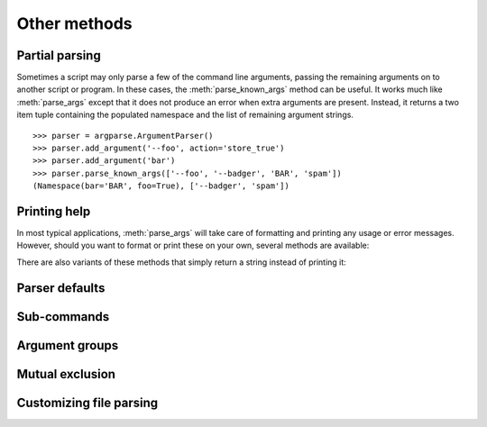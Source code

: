 Other methods
=============

Partial parsing
---------------

.. method:: parse_known_args([args], [namespace])

Sometimes a script may only parse a few of the command line arguments, passing the remaining arguments on to another script or program.
In these cases, the :meth:`parse_known_args` method can be useful.
It works much like :meth:`parse_args` except that it does not produce an error when extra arguments are present.
Instead, it returns a two item tuple containing the populated namespace and the list of remaining argument strings.
::

  >>> parser = argparse.ArgumentParser()
  >>> parser.add_argument('--foo', action='store_true')
  >>> parser.add_argument('bar')
  >>> parser.parse_known_args(['--foo', '--badger', 'BAR', 'spam'])
  (Namespace(bar='BAR', foo=True), ['--badger', 'spam'])


Printing help
-------------

In most typical applications, :meth:`parse_args` will take care of formatting and printing any usage or error messages. However, should you want to format or print these on your own, several methods are available:

.. method:: print_usage([file]):

   Print a brief description of how the :class:`ArgumentParser` should be invoked on the command line.  If ``file`` is not present, ``sys.stderr`` is assumed.

.. method:: print_help([file]):

   Print a help message, including the program usage and information about the arguments registered with the :class:`ArgumentParser`. If ``file`` is not present, ``sys.stderr`` is assumed.
   
There are also variants of these methods that simply return a string instead of printing it:

.. method:: format_usage():

   Return a string containing a brief description of how the :class:`ArgumentParser` should be invoked on the command line.

.. method:: format_help():

   Return a string containing a help message, including the program usage and information about the arguments registered with the :class:`ArgumentParser`.
   


Parser defaults
---------------

.. method:: set_defaults(**kwargs)
   
   Most of the time, the attributes of the object returned by :meth:`parse_args` will be fully determined by inspecting the command-line args and the argument actions described in your :meth:`add_argument` calls.  However, sometimes it may be useful to add some additional attributes that are determined without any inspection of the command-line.  The :meth:`set_defaults` method allows you to do this::
   
     >>> parser = argparse.ArgumentParser()
     >>> parser.add_argument('foo', type=int)
     >>> parser.set_defaults(bar=42, baz='badger')
     >>> parser.parse_args(['736'])
     Namespace(bar=42, baz='badger', foo=736)
   
   Note that parser-level defaults always override argument-level defaults. So if you set a parser-level default for a name that matches an argument, the old argument default will no longer be used::
   
     >>> parser = argparse.ArgumentParser()
     >>> parser.add_argument('--foo', default='bar')
     >>> parser.set_defaults(foo='spam')
     >>> parser.parse_args([])
     Namespace(foo='spam')
   
   Parser-level defaults can be particularly useful when you're working with multiple parsers.  See the :meth:`add_subparsers` method for an example of this type.

.. method:: get_default(dest)

   Get the default value for a namespace attribute, as set by either :meth:`add_argument` or by :meth:`set_defaults`::
   
     >>> parser = argparse.ArgumentParser()
     >>> parser.add_argument('--foo', default='badger')
     >>> parser.get_default('foo')
     'badger'

Sub-commands
------------

.. method:: add_subparsers()

   A lot of programs split up their functionality into a number of sub-commands, for example, the ``svn`` program can invoke sub-commands like ``svn checkout``, ``svn update``, ``svn commit``, etc.  Splitting up functionality this way can be a particularly good idea when a program performs several different functions which require different kinds of command-line arguments.  ArgumentParser objects support the creation of such sub-commands with the :meth:`add_subparsers` method.  The :meth:`add_subparsers` method is normally called with no arguments and returns an special action object.  This object has a single method, ``add_parser``, which takes a command name and any ArgumentParser constructor arguments, and returns an ArgumentParser object that can be modified as usual.
   
   Some example usage::
   
     >>> # create the top-level parser
     >>> parser = argparse.ArgumentParser(prog='PROG')
     >>> parser.add_argument('--foo', action='store_true', help='foo help')
     >>> subparsers = parser.add_subparsers(help='sub-command help')
     >>>
     >>> # create the parser for the "a" command
     >>> parser_a = subparsers.add_parser('a', help='a help')
     >>> parser_a.add_argument('bar', type=int, help='bar help')
     >>>
     >>> # create the parser for the "b" command
     >>> parser_b = subparsers.add_parser('b', help='b help')
     >>> parser_b.add_argument('--baz', choices='XYZ', help='baz help')
     >>>
     >>> # parse some arg lists
     >>> parser.parse_args(['a', '12'])
     Namespace(bar=12, foo=False)
     >>> parser.parse_args(['--foo', 'b', '--baz', 'Z'])
     Namespace(baz='Z', foo=True)
   
   Note that the object returned by :meth:`parse_args` will only contain attributes for the main parser and the subparser that was selected by the command line (and not any other subparsers).  So in the example above, when the ``"a"`` command is specified, only the ``foo`` and ``bar`` attributes are present, and when the ``"b"`` command is specified, only the ``foo`` and ``baz`` attributes are present.
   
   Similarly, when a help message is requested from a subparser, only the help for that particular parser will be printed. The help message will not include parent parser or sibling parser messages. (You can however supply a help message for each subparser command by suppling the ``help=`` argument to ``add_parser`` as above.)
   
   ::
   
     >>> parser.parse_args(['--help'])
     usage: PROG [-h] [--foo] {a,b} ...
     
     positional arguments:
       {a,b}   sub-command help
     a     a help
     b     b help
     
     optional arguments:
       -h, --help  show this help message and exit
       --foo   foo help
     
     >>> parser.parse_args(['a', '--help'])
     usage: PROG a [-h] bar
     
     positional arguments:
       bar     bar help
     
     optional arguments:
       -h, --help  show this help message and exit
     
     >>> parser.parse_args(['b', '--help'])
     usage: PROG b [-h] [--baz {X,Y,Z}]
     
     optional arguments:
       -h, --help     show this help message and exit
       --baz {X,Y,Z}  baz help

   The :meth:`add_subparsers` method also supports ``title`` and ``description`` keyword arguments.  When either is present, the subparser's commands will appear in their own group in the help output.  For example::
   
     >>> parser = argparse.ArgumentParser()
     >>> subparsers = parser.add_subparsers(title='subcommands',
     ...                                    description='valid subcommands',
     ...                                    help='additional help')
     >>> subparsers.add_parser('foo')
     >>> subparsers.add_parser('bar')
     >>> parser.parse_args(['-h'])
     usage:  [-h] {foo,bar} ...
     
     optional arguments:
       -h, --help  show this help message and exit
     
     subcommands:
       valid subcommands
     
       {foo,bar}   additional help
     

   One particularly effective way of handling sub-commands is to combine the use of the :meth:`add_subparsers` method with calls to :meth:`set_defaults` so that each subparser knows which Python function it should execute.  For example::
   
     >>> # sub-command functions
     >>> def foo(args):
     ...     print args.x * args.y
     ...
     >>> def bar(args):
     ...     print '((%s))' % args.z
     ...
     >>> # create the top-level parser
     >>> parser = argparse.ArgumentParser()
     >>> subparsers = parser.add_subparsers()
     >>>
     >>> # create the parser for the "foo" command
     >>> parser_foo = subparsers.add_parser('foo')
     >>> parser_foo.add_argument('-x', type=int, default=1)
     >>> parser_foo.add_argument('y', type=float)
     >>> parser_foo.set_defaults(func=foo)
     >>>
     >>> # create the parser for the "bar" command
     >>> parser_bar = subparsers.add_parser('bar')
     >>> parser_bar.add_argument('z')
     >>> parser_bar.set_defaults(func=bar)
     >>>
     >>> # parse the args and call whatever function was selected
     >>> args = parser.parse_args('foo 1 -x 2'.split())
     >>> args.func(args)
     2.0
     >>>
     >>> # parse the args and call whatever function was selected
     >>> args = parser.parse_args('bar XYZYX'.split())
     >>> args.func(args)
     ((XYZYX))
   
   This way, you can let :meth:`parse_args` do all the work for you, and then just call the appropriate function after the argument parsing is complete. Associating functions with actions like this is typically the easiest way to handle the different actions for each of your subparsers. However, if you find it necessary to check the name of the subparser that was invoked, you can always provide a ``dest`` keyword argument to the :meth:`add_subparsers` call::
   
     >>> parser = argparse.ArgumentParser()
     >>> subparsers = parser.add_subparsers(dest='subparser_name')
     >>> subparser1 = subparsers.add_parser('1')
     >>> subparser1.add_argument('-x')
     >>> subparser2 = subparsers.add_parser('2')
     >>> subparser2.add_argument('y')
     >>> parser.parse_args(['2', 'frobble'])
     Namespace(subparser_name='2', y='frobble')


Argument groups
---------------

.. method:: add_argument_group([title], [description])

   By default, ArgumentParser objects group command-line arguments into "positional arguments" and "optional arguments" when displaying help messages. When there is a better conceptual grouping of arguments than this default one, appropriate groups can be created using the :meth:`add_argument_group` method::
   
     >>> parser = argparse.ArgumentParser(prog='PROG', add_help=False)
     >>> group = parser.add_argument_group('group')
     >>> group.add_argument('--foo', help='foo help')
     >>> group.add_argument('bar', help='bar help')
     >>> parser.print_help()
     usage: PROG [--foo FOO] bar
     
     group:
       bar    bar help
       --foo FOO  foo help
   
   The :meth:`add_argument_group` method returns an argument group object which has an :meth:`add_argument` method just like a regular ArgumentParser objects. When an argument is added to the group, the parser treats it just like a normal argument, but displays the argument in a separate group for help messages. The :meth:`add_argument_group` method accepts ``title`` and ``description`` arguments which can be used to customize this display::
   
     >>> parser = argparse.ArgumentParser(prog='PROG', add_help=False)
     >>> group1 = parser.add_argument_group('group1', 'group1 description')
     >>> group1.add_argument('foo', help='foo help')
     >>> group2 = parser.add_argument_group('group2', 'group2 description')
     >>> group2.add_argument('--bar', help='bar help')
     >>> parser.print_help()
     usage: PROG [--bar BAR] foo
     
     group1:
       group1 description
     
       foo    foo help
     
     group2:
       group2 description
     
       --bar BAR  bar help
   
   Note that any arguments not in your user defined groups will end up back in the usual "positional arguments" and "optional arguments" sections.


Mutual exclusion
----------------
   
.. method:: add_mutually_exclusive_group([required=False])

   Sometimes, you need to make sure that only one of a couple different options is specified on the command line. You can create groups of such mutually exclusive arguments using the :meth:`add_mutually_exclusive_group` method. When :func:`parse_args` is called, argparse will make sure that only one of the arguments in the mutually exclusive group was present on the command line::
   
     >>> parser = argparse.ArgumentParser(prog='PROG')
     >>> group = parser.add_mutually_exclusive_group()
     >>> group.add_argument('--foo', action='store_true')
     >>> group.add_argument('--bar', action='store_false')
     >>> parser.parse_args(['--foo'])
     Namespace(bar=True, foo=True)
     >>> parser.parse_args(['--bar'])
     Namespace(bar=False, foo=False)
     >>> parser.parse_args(['--foo', '--bar'])
     usage: PROG [-h] [--foo | --bar]
     PROG: error: argument --bar: not allowed with argument --foo
   
   The :meth:`add_mutually_exclusive_group` method also accepts a ``required`` argument, to indicate that at least one of the mutually exclusive arguments is required::
   
     >>> parser = argparse.ArgumentParser(prog='PROG')
     >>> group = parser.add_mutually_exclusive_group(required=True)
     >>> group.add_argument('--foo', action='store_true')
     >>> group.add_argument('--bar', action='store_false')
     >>> parser.parse_args([])
     usage: PROG [-h] (--foo | --bar)
     PROG: error: one of the arguments --foo --bar is required
   
   Note that currently mutually exclusive argument groups do not support the ``title`` and ``description`` arguments of :meth:`add_argument_group`. This may change in the future however, so you are *strongly* recommended to specify ``required`` as a keyword argument if you use it.


Customizing file parsing
------------------------
   
.. method:: convert_arg_line_to_args(arg_line)

   Arguments that are read from a file (see the ``fromfile_prefix_chars`` keyword argument to the :class:`ArgumentParser` constructor) are read one argument per line.  If you need fancier parsing, then you can subclass the :class:`ArgumentParser` and override the :meth:`convert_arg_line_to_args` method.

   This method takes a single argument ``arg_line`` which is a string read from the argument file.  It returns a list of arguments parsed from this string.  The method is called once per line read from the argument file, in order.

   A useful override of this method is one that treats each space-separated word as an argument::

    def convert_arg_line_to_args(self, arg_line):
        for arg in arg_line.split():
            if not arg.strip():
                continue
            yield arg
